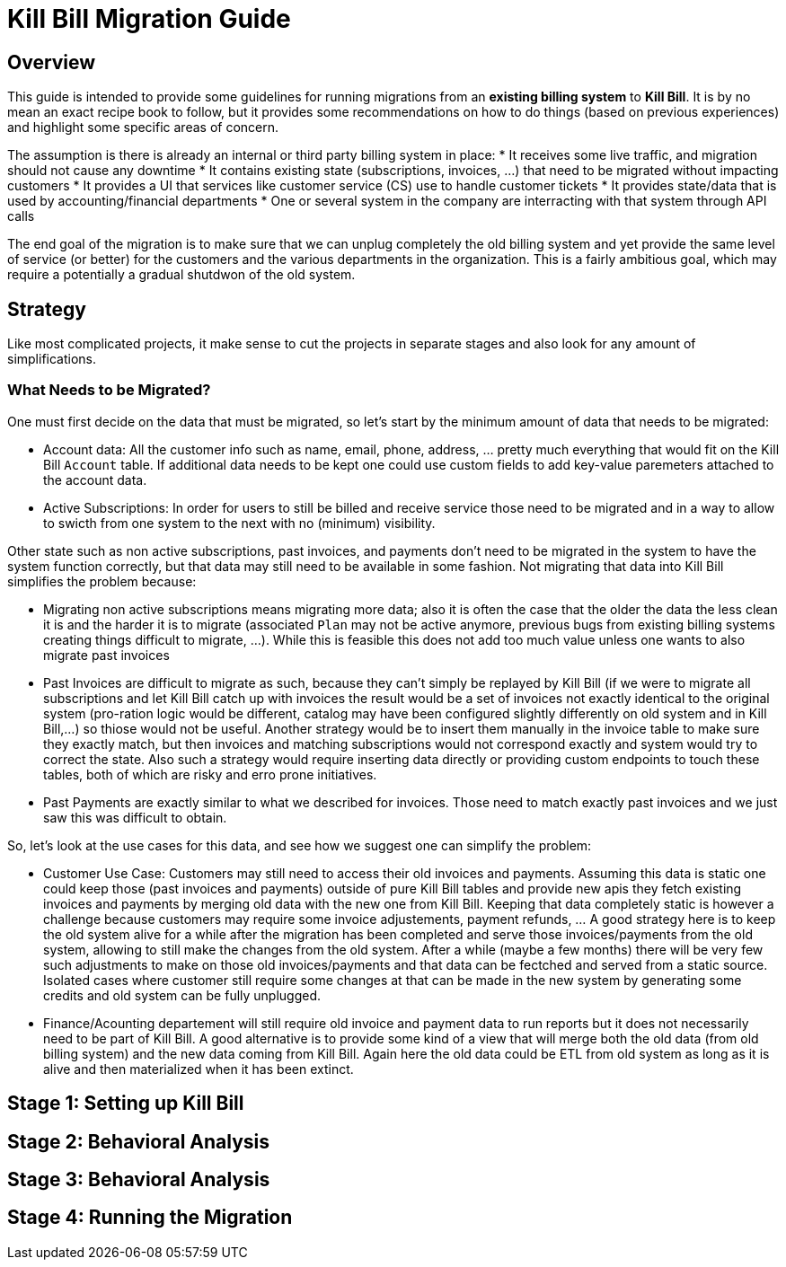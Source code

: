 = Kill Bill Migration Guide

== Overview

This guide is intended to provide some guidelines for running migrations from an **existing billing system** to **Kill Bill**.
It is by no mean an exact recipe book to follow, but it provides some recommendations on how to do things (based on previous experiences) and highlight some specific areas of concern.

The assumption is there is already an internal or third party billing system in place:
* It receives some live traffic, and migration should not cause any downtime
* It contains existing state (subscriptions, invoices, ...) that need to be migrated without impacting customers
* It provides a UI that services like customer service (CS) use to handle customer tickets
* It provides state/data that is used by accounting/financial departments
* One or several system in the company are interracting with that system through API calls

The end goal of the migration is to make sure that we can unplug completely the old billing system and yet provide the same level of service (or better) for the customers and the various departments in the organization.
This is a fairly ambitious goal, which may require a potentially a gradual shutdwon of the old system.

== Strategy

Like most complicated projects, it make sense to cut the projects in separate stages and also look for any amount of simplifications. 

=== What Needs to be Migrated?

One must first decide on the data that must be migrated, so let's start by the minimum amount of data that needs to be migrated:

* Account data: All the customer info such as name, email, phone, address, ... pretty much everything that would fit on the Kill Bill `Account` table. If additional data needs to be kept one could use custom fields to add key-value paremeters attached to the account data.
* Active Subscriptions: In order for users to still be billed and receive service those need to be migrated and in a way to allow to swicth from one system to the next with no (minimum) visibility. 

Other state such as non active subscriptions, past invoices, and payments don't need to be migrated in the system to have the system function correctly, but that data may still need to be available in some fashion. Not migrating that data into Kill Bill simplifies the problem because:

* Migrating non active subscriptions means migrating more data; also it is often the case that the older the data the less clean it is and the harder it is to migrate (associated `Plan` may not be active anymore, previous bugs from existing billing systems creating things difficult to migrate, ...). While this is feasible this does not add too much value unless one wants to also migrate past invoices
* Past Invoices are difficult to migrate as such, because they can't simply be replayed by Kill Bill (if we were to migrate all subscriptions and let Kill Bill catch up with invoices the result would be a set of invoices not exactly identical to the original system (pro-ration logic would be different, catalog may have been configured slightly differently on old system and in Kill Bill,...) so thiose would not be useful. Another strategy would be to insert them manually in the invoice table to make sure they exactly match, but then invoices and matching subscriptions would not correspond exactly and system would try to correct the state. Also such a strategy would require inserting data directly or providing custom endpoints to touch these tables, both of which are risky and erro prone initiatives.
* Past Payments are exactly similar to what we described for invoices. Those need to match exactly past invoices and we just saw this was difficult to obtain.


So, let's look at the use cases for this data, and see how we suggest one can simplify the problem:

* Customer Use Case: Customers may still need to access their old invoices and payments. Assuming this data is static one could keep those (past invoices and payments) outside of pure Kill Bill tables and provide new apis they fetch existing invoices and payments by merging old data with the new one from Kill Bill. Keeping that data completely static is however a challenge because customers may require some invoice adjustements, payment refunds, ... A good strategy here is to keep the old system alive for a while after the migration has been completed and serve those invoices/payments from the old system, allowing to still make the changes from the old system. After a while (maybe a few months) there will be very few such adjustments to make on those old invoices/payments and that data can be fectched and served from a static source. Isolated cases where customer still require some changes at that can be made in the new system by generating some credits and old system can be fully unplugged.

* Finance/Acounting departement will still require old invoice and payment data to run reports but it does not necessarily need to be part of Kill Bill. A good alternative is to provide some kind of a view that will merge both the old data (from old billing system) and the new data coming from Kill Bill. Again here the old data could be ETL from old system as long as it is alive and then materialized when it has been extinct.


== Stage 1: Setting up Kill Bill


== Stage 2: Behavioral Analysis


== Stage 3: Behavioral Analysis

== Stage 4: Running the Migration




